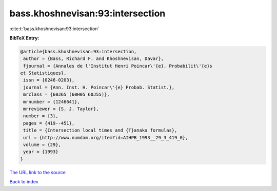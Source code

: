 bass.khoshnevisan:93:intersection
=================================

:cite:t:`bass.khoshnevisan:93:intersection`

**BibTeX Entry:**

.. code-block:: bibtex

   @article{bass.khoshnevisan:93:intersection,
    author = {Bass, Richard F. and Khoshnevisan, Davar},
    fjournal = {Annales de l'Institut Henri Poincar\'{e}. Probabilit\'{e}s
   et Statistiques},
    issn = {0246-0203},
    journal = {Ann. Inst. H. Poincar\'{e} Probab. Statist.},
    mrclass = {60J65 (60H05 60J55)},
    mrnumber = {1246641},
    mrreviewer = {S. J. Taylor},
    number = {3},
    pages = {419--451},
    title = {Intersection local times and {T}anaka formulas},
    url = {http://www.numdam.org/item?id=AIHPB_1993__29_3_419_0},
    volume = {29},
    year = {1993}
   }

`The URL link to the source <ttp://www.numdam.org/item?id=AIHPB_1993__29_3_419_0}>`__


`Back to index <../By-Cite-Keys.html>`__
